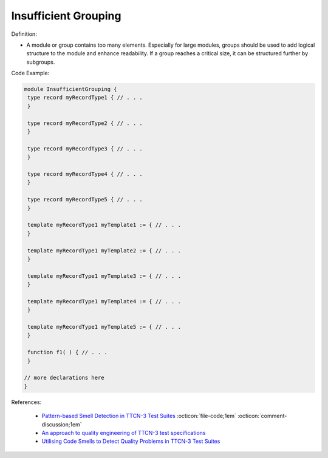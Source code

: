 Insufficient Grouping
^^^^^
Definition:

* A module or group contains too many elements. Especially for large modules, groups should be used to add logical structure to the module and enhance readability. If a group reaches a critical size, it can be structured further by subgroups.


Code Example:

.. code-block::

 module InsufficientGrouping {
  type record myRecordType1 { // . . .
  }

  type record myRecordType2 { // . . .
  }

  type record myRecordType3 { // . . .
  }

  type record myRecordType4 { // . . .
  }

  type record myRecordType5 { // . . .
  }

  template myRecordType1 myTemplate1 := { // . . .
  }

  template myRecordType1 myTemplate2 := { // . . .
  }

  template myRecordType1 myTemplate3 := { // . . .
  }

  template myRecordType1 myTemplate4 := { // . . .
  }

  template myRecordType1 myTemplate5 := { // . . .
  }

  function f1( ) { // . . .
  }

 // more declarations here
 }


References:

 * `Pattern-based Smell Detection in TTCN-3 Test Suites <http://citeseerx.ist.psu.edu/viewdoc/download?doi=10.1.1.144.6997&rep=rep1&type=pdf>`_ :octicon:`file-code;1em` :octicon:`comment-discussion;1em`
 * `An approach to quality engineering of TTCN-3 test specifications <https://link.springer.com/article/10.1007/s10009-008-0075-0>`_
 * `Utilising Code Smells to Detect Quality Problems in TTCN-3 Test Suites <https://link.springer.com/chapter/10.1007/978-3-540-73066-8_16>`_

